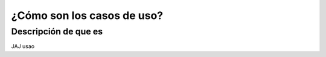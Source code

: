 ¿Cómo son los casos de uso?
========================

Descripción de que es
---------------------

JAJ usao

